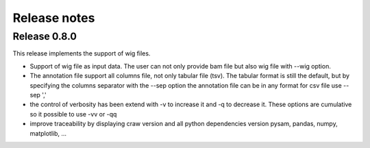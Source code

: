 .. _release_notes:


=============
Release notes
=============

Release 0.8.0
=============

This release implements the support of wig files.

* Support of wig file as input data.
  The user can not only provide bam file but also wig file with --wig option.
* The annotation file support all columns file, not only tabular file (tsv).
  The tabular format is still the default, but by specifying the columns separator
  with the --sep option the annotation file can be in any format
  for csv file use --sep ','
* the control of verbosity has been extend with -v to increase it and -q to decrease it.
  These options are cumulative so it possible to use -vv or -qq
* improve traceability by displaying craw version and all python dependencies version
  pysam, pandas, numpy, matplotlib, ...